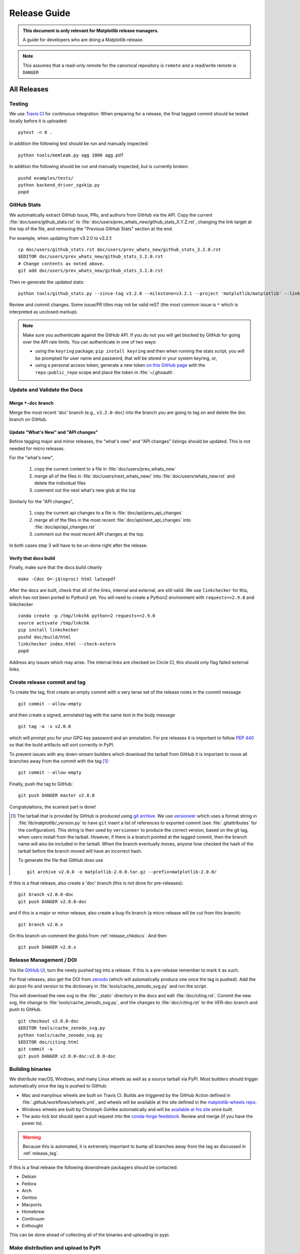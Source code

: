 .. highlight:: bash

.. _release-guide:

===============
 Release Guide
===============


.. admonition::  This document is only relevant for Matplotlib release managers.

   A guide for developers who are doing a Matplotlib release.


.. note::

   This assumes that a read-only remote for the canonical repository is
   ``remote`` and a read/write remote is ``DANGER``

All Releases
============

.. _release-testing:

Testing
-------

We use `Travis CI <https://travis-ci.org/matplotlib/matplotlib>`__ for
continuous integration.  When preparing for a release, the final
tagged commit should be tested locally before it is uploaded::

   pytest -n 8 .


In addition the following test should be run and manually inspected::

   python tools/memleak.py agg 1000 agg.pdf


In addition the following should be run and manually inspected, but
is currently broken::

   pushd examples/tests/
   python backend_driver_sgskip.py
   popd


.. _release_ghstats:

GitHub Stats
------------


We automatically extract GitHub issue, PRs, and authors from GitHub via the
API.  Copy the current :file:`doc/users/github_stats.rst` to
:file:`doc/users/prev_whats_new/github_stats_X.Y.Z.rst`, changing the link
target at the top of the file, and removing the "Previous GitHub Stats" section
at the end.

For example, when updating from v3.2.0 to v3.2.1::

  cp doc/users/github_stats.rst doc/users/prev_whats_new/github_stats_3.2.0.rst
  $EDITOR doc/users/prev_whats_new/github_stats_3.2.0.rst
  # Change contents as noted above.
  git add doc/users/prev_whats_new/github_stats_3.2.0.rst

Then re-generate the updated stats::

  python tools/github_stats.py --since-tag v3.2.0 --milestone=v3.2.1 --project 'matplotlib/matplotlib' --links > doc/users/github_stats.rst

Review and commit changes.  Some issue/PR titles may not be valid reST (the
most common issue is ``*`` which is interpreted as unclosed markup).

.. note::

   Make sure you authenticate against the GitHub API.  If you
   do not you will get blocked by GitHub for going over the API rate
   limits.  You can authenticate in one of two ways:

   * using the ``keyring`` package; ``pip install keyring`` and then when
     running the stats script, you will be prompted for user name and password,
     that will be stored in your system keyring, or,
   * using a personal access token; generate a new token `on this GitHub page
     <https://github.com/settings/tokens>`__ with the ``repo:public_repo``
     scope and place the token in :file:`~/.ghoauth`.


.. _release_chkdocs:

Update and Validate the Docs
----------------------------

Merge ``*-doc`` branch
^^^^^^^^^^^^^^^^^^^^^^

Merge the most recent 'doc' branch (e.g., ``v3.2.0-doc``) into the branch you
are going to tag on and delete the doc branch on GitHub.

Update "What's New" and "API changes"
^^^^^^^^^^^^^^^^^^^^^^^^^^^^^^^^^^^^^

Before tagging major and minor releases, the "what's new" and "API changes"
listings should be updated.  This is not needed for micro releases.

For the "what's new",

 1. copy the current content to a file in :file:`doc/users/prev_whats_new`
 2. merge all of the files in :file:`doc/users/next_whats_new/` into
    :file:`doc/users/whats_new.rst` and delete the individual files
 3. comment out the next what's new glob at the top

Similarly for the "API changes",

 1. copy the current api changes to a file is :file:`doc/api/prev_api_changes`
 2. merge all of the files in the most recent :file:`doc/api/next_api_changes`
    into :file:`doc/api/api_changes.rst`
 3. comment out the most recent API changes at the top.

In both cases step 3 will have to be un-done right after the release.

Verify that docs build
^^^^^^^^^^^^^^^^^^^^^^

Finally, make sure that the docs build cleanly ::

  make -Cdoc O=-j$(nproc) html latexpdf

After the docs are built, check that all of the links, internal and external,
are still valid.  We use ``linkchecker`` for this, which has not been ported to
Python3 yet.  You will need to create a Python2 environment with
``requests==2.9.0`` and linkchecker ::

  conda create -p /tmp/lnkchk python=2 requests==2.9.0
  source activate /tmp/lnkchk
  pip install linkchecker
  pushd doc/build/html
  linkchecker index.html --check-extern
  popd

Address any issues which may arise.  The internal links are checked on Circle
CI, this should only flag failed external links.

.. _release_tag:

Create release commit and tag
-----------------------------

To create the tag, first create an empty commit with a very terse set of the release notes
in the commit message ::

  git commit --allow-empty

and then create a signed, annotated tag with the same text in the body
message ::

  git tag -a -s v2.0.0

which will prompt you for your GPG key password and an annotation.  For pre
releases it is important to follow :pep:`440` so that the build artifacts will
sort correctly in PyPI.

To prevent issues with any down-stream builders which download the
tarball from GitHub it is important to move all branches away from the commit
with the tag [#]_::

  git commit --allow-empty

Finally, push the tag to GitHub::

  git push DANGER master v2.0.0

Congratulations, the scariest part is done!

.. [#] The tarball that is provided by GitHub is produced using `git
       archive <https://git-scm.com/docs/git-archive>`__.  We use
       `versioneer <https://github.com/warner/python-versioneer>`__
       which uses a format string in
       :file:`lib/matplotlib/_version.py` to have ``git`` insert a
       list of references to exported commit (see
       :file:`.gitattributes` for the configuration).  This string is
       then used by ``versioneer`` to produce the correct version,
       based on the git tag, when users install from the tarball.
       However, if there is a branch pointed at the tagged commit,
       then the branch name will also be included in the tarball.
       When the branch eventually moves, anyone how checked the hash
       of the tarball before the branch moved will have an incorrect
       hash.

       To generate the file that GitHub does use ::

          git archive v2.0.0 -o matplotlib-2.0.0.tar.gz --prefix=matplotlib-2.0.0/


If this is a final release, also create a 'doc' branch (this is not
done for pre-releases)::

   git branch v2.0.0-doc
   git push DANGER v2.0.0-doc

and if this is a major or minor release, also create a bug-fix branch (a micro
release will be cut from this branch)::

   git branch v2.0.x

On this branch un-comment the globs from :ref:`release_chkdocs`.  And then ::

   git push DANGER v2.0.x




.. _release_DOI:

Release Management / DOI
------------------------

Via the `GitHub UI
<https://github.com/matplotlib/matplotlib/releases>`__, turn the newly
pushed tag into a release.  If this is a pre-release remember to mark
it as such.

For final releases, also get the DOI from `zenodo
<https://zenodo.org/>`__ (which will automatically produce one once
the tag is pushed).  Add the doi post-fix and version to the dictionary in
:file:`tools/cache_zenodo_svg.py` and run the script.


This will download the new svg to the :file:`_static` directory in the
docs and edit :file:`doc/citing.rst`.  Commit the new svg, the change
to :file:`tools/cache_zenodo_svg.py`, and the changes to
:file:`doc/citing.rst` to the VER-doc branch and push to GitHub. ::

  git checkout v2.0.0-doc
  $EDITOR tools/cache_zenodo_svg.py
  python tools/cache_zenodo_svg.py
  $EDITOR doc/citing.html
  git commit -a
  git push DANGER v2.0.0-doc:v2.0.0-doc

.. _release_bld_bin:

Building binaries
-----------------

We distribute macOS, Windows, and many Linux wheels as well as a source tarball
via PyPI.  Most builders should trigger automatically once the tag is pushed to
GitHub:

* Mac and manylinux wheels are built on Travis CI.  Builds are triggered by the
  GitHub Action defined in :file:`.github/workflows/wheels.yml`, and wheels
  will be available at the site defined in the `matplotlib-wheels repo
  <https://github.com/MacPython/matplotlib-wheels>`__.
* Windows wheels are built by Christoph Gohlke automatically and will be
  `available at his site
  <https://www.lfd.uci.edu/~gohlke/pythonlibs/#matplotlib>`__ once built.
* The auto-tick bot should open a pull request into the `conda-forge feedstock
  <https://github.com/conda-forge/matplotlib-feedstock>`__.  Review and merge
  (if you have the power to).

.. warning::

   Because this is automated, it is extremely important to bump all branches
   away from the tag as discussed in :ref:`release_tag`.

If this is a final release the following downstream packagers should be contacted:

- Debian
- Fedora
- Arch
- Gentoo
- Macports
- Homebrew
- Continuum
- Enthought

This can be done ahead of collecting all of the binaries and uploading to pypi.


.. _release_upload_bin:

Make distribution and upload to PyPI
------------------------------------

Once you have collected all of the wheels (expect this to take about a
day), generate the tarball ::

  git checkout v2.0.0
  git clean -xfd
  python setup.py sdist

and copy all of the wheels into :file:`dist` directory.  First, check
that the dist files are OK ::

  twine check dist/*

and then use ``twine`` to upload all of the files to pypi ::

   twine upload -s dist/matplotlib*tar.gz
   twine upload dist/*whl

Congratulations, you have now done the second scariest part!


.. _release_docs:

Build and Deploy Documentation
------------------------------

To build the documentation you must have the tagged version installed, but
build the docs from the ``ver-doc`` branch.  An easy way to arrange this is::

  pip install matplotlib
  pip install -r requirements/doc/doc-requirements.txt
  git checkout v2.0.0-doc
  git clean -xfd
  make -Cdoc O="-Ainclude_analytics=True -j$(nproc)" html latexpdf LATEXMKOPTS="-silent -f"

which will build both the html and pdf version of the documentation.


The built documentation exists in the `matplotlib.github.com
<https://github.com/matplotlib/matplotlib.github.com/>`__ repository.
Pushing changes to master automatically updates the website.

The documentation is organized by version.  At the root of the tree is always
the documentation for the latest stable release.  Under that, there are
directories containing the documentation for older versions.  The documentation
for current master is built on Circle CI and pushed to the `devdocs
<https://github.com/matplotlib/devdocs/>`__ repository.  These are available at
`matplotlib.org/devdocs <https://matplotlib.org/devdocs>`__.

Assuming you have this repository checked out in the same directory as
matplotlib ::

  cd ../matplotlib.github.com
  mkdir 2.0.0
  rsync -a ../matplotlib/doc/build/html/* 2.0.0
  cp ../matplotlib/doc/build/latex/Matplotlib.pdf 2.0.0

which will copy the built docs over.  If this is a final release, also
replace the top-level docs ::

  rsync -a 2.0.0/* ./

You will need to manually edit :file:`versions.html` to show the last
3 tagged versions.  Now commit and push everything to GitHub ::

  git add *
  git commit -a -m 'Updating docs for v2.0.0'
  git push DANGER master

Congratulations you have now done the third scariest part!

If you have access, clear the Cloudflare caches.

It typically takes about 5-10 minutes for GitHub to process the push
and update the live web page (remember to clear your browser cache).


Announcing
----------

The final step is to announce the release to the world.  A short
version of the release notes along with acknowledgments should be sent to

- matplotlib-users@python.org
- matplotlib-devel@python.org
- matplotlib-announce@python.org

For final releases announcements should also be sent to the
numpy/scipy/scikit-image mailing lists.

In addition, announcements should be made on social networks (twitter
via the ``@matplotlib`` account, any other via personal accounts).
`NumFOCUS <https://numfocus.org/>`__ should be contacted for
inclusion in their newsletter.
